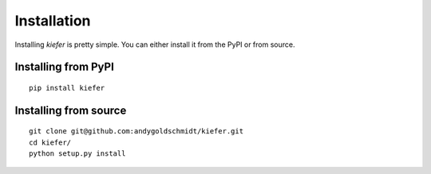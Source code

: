 Installation
============

Installing `kiefer` is pretty simple. You can either install it from the PyPI or from source.

Installing from PyPI
--------------------

::

  pip install kiefer


Installing from source
----------------------

::

  git clone git@github.com:andygoldschmidt/kiefer.git
  cd kiefer/
  python setup.py install
